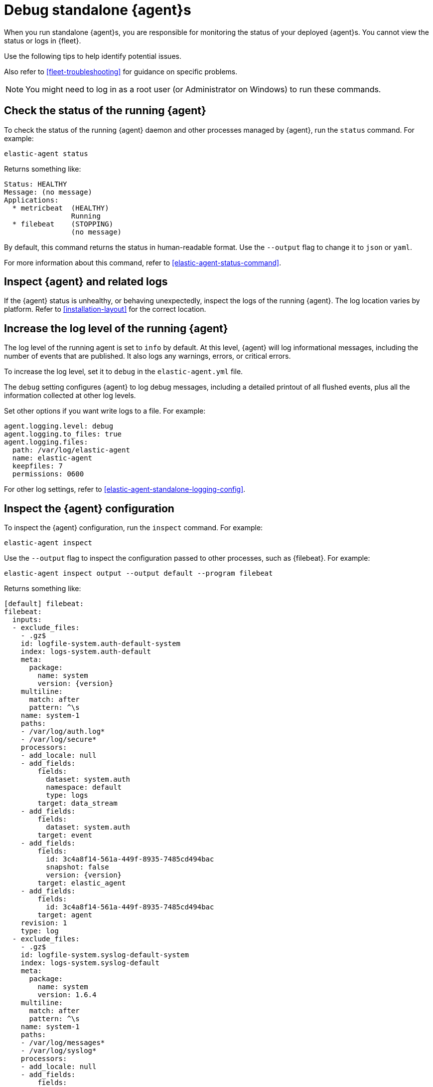 [[debug-standalone-agents]]
= Debug standalone {agent}s

When you run standalone {agent}s, you are responsible for monitoring the status
of your deployed {agent}s. You cannot view the status or logs in {fleet}.

Use the following tips to help identify potential issues.

Also refer to <<fleet-troubleshooting>> for guidance on specific problems.

NOTE: You might need to log in as a root user (or Administrator on Windows) to
run these commands.

[discrete]
== Check the status of the running {agent}

To check the status of the running {agent} daemon and other processes managed by
{agent}, run the `status` command. For example:

[source,shell]
----
elastic-agent status
----

Returns something like: 

[source,yaml]
----
Status: HEALTHY
Message: (no message)
Applications:
  * metricbeat  (HEALTHY)
                Running
  * filebeat    (STOPPING)
                (no message)
----

By default, this command returns the status in human-readable format. Use the
`--output` flag to change it to `json` or `yaml`.

For more information about this command, refer to
<<elastic-agent-status-command>>.

//REVIEWERS: Looks like JSON and YAML return status codes instead of healthy,
//stopping, etc. Where can I find the mapping of status code to status?

[discrete]
[[inspect-standalone-agent-logs]]
== Inspect {agent} and related logs

If the {agent} status is unhealthy, or behaving unexpectedly, inspect the logs
of the running {agent}. The log location varies by platform. Refer to
<<installation-layout>> for the correct location.

//REVIEWERS: Can we add more guidance here about how to explore logs, what to
//look for, etc.

[discrete]
[[increase-log-level]]
== Increase the log level of the running {agent}

The log level of the running agent is set to `info` by default. At this level,
{agent} will log informational messages, including the number of events that are
published. It also logs any warnings, errors, or critical errors.

To increase the log level, set it to `debug` in the `elastic-agent.yml` file.

The `debug` setting configures {agent} to log debug messages, including a
detailed printout of all flushed events, plus all the information collected at
other log levels.

Set other options if you want write logs to a file. For example:

[source,yaml]
----
agent.logging.level: debug
agent.logging.to_files: true
agent.logging.files:
  path: /var/log/elastic-agent
  name: elastic-agent
  keepfiles: 7
  permissions: 0600
----

For other log settings, refer to <<elastic-agent-standalone-logging-config>>.

[discrete]
[[inspect-configuration]]
== Inspect the {agent} configuration

To inspect the {agent} configuration, run the `inspect` command. For example:

[source,shell]
----
elastic-agent inspect
----

Use the `--output` flag to inspect the configuration passed to other processes,
such as {filebeat}. For example:

[source,shell]
----
elastic-agent inspect output --output default --program filebeat
----

Returns something like:

["source","yaml",subs="attributes"]
----
[default] filebeat:
filebeat:
  inputs:
  - exclude_files:
    - .gz$
    id: logfile-system.auth-default-system
    index: logs-system.auth-default
    meta:
      package:
        name: system
        version: {version}
    multiline:
      match: after
      pattern: ^\s
    name: system-1
    paths:
    - /var/log/auth.log*
    - /var/log/secure*
    processors:
    - add_locale: null
    - add_fields:
        fields:
          dataset: system.auth
          namespace: default
          type: logs
        target: data_stream
    - add_fields:
        fields:
          dataset: system.auth
        target: event
    - add_fields:
        fields:
          id: 3c4a8f14-561a-449f-8935-7485cd494bac
          snapshot: false
          version: {version}
        target: elastic_agent
    - add_fields:
        fields:
          id: 3c4a8f14-561a-449f-8935-7485cd494bac
        target: agent
    revision: 1
    type: log
  - exclude_files:
    - .gz$
    id: logfile-system.syslog-default-system
    index: logs-system.syslog-default
    meta:
      package:
        name: system
        version: 1.6.4
    multiline:
      match: after
      pattern: ^\s
    name: system-1
    paths:
    - /var/log/messages*
    - /var/log/syslog*
    processors:
    - add_locale: null
    - add_fields:
        fields:
          dataset: system.syslog
          namespace: default
          type: logs
        target: data_stream
    - add_fields:
        fields:
          dataset: system.syslog
        target: event
    - add_fields:
        fields:
          id: 3c4a8f14-561a-449f-8935-7485cd494bac
          snapshot: false
          version: {version}
        target: elastic_agent
    - add_fields:
        fields:
          id: 3c4a8f14-561a-449f-8935-7485cd494bac
        target: agent
    revision: 1
    type: log
output:
  elasticsearch:
    api_key: your:apikey
    hosts:
    - https://5d87573b66ed4d7f6cd1d2d3f1e30bc5.us-central1.gcp.foundit.no:443
----

For more information about this command, refer to
<<elastic-agent-inspect-command>>.
